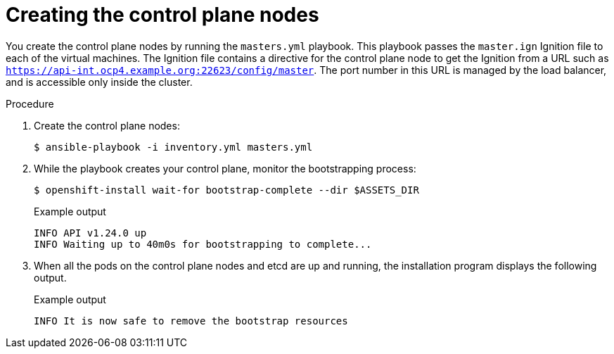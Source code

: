 // Module included in the following assemblies:
//
// * installing/installing_rhv/installing-rhv-user-infra.adoc
// * installing/installing-rhv-restricted-network.adoc

:_content-type: PROCEDURE
[id="installation-rhv-creating-control-plane-nodes_{context}"]
= Creating the control plane nodes

You create the control plane nodes by running the `masters.yml` playbook. This playbook passes the `master.ign` Ignition file to each of the virtual machines. The Ignition file contains a directive for the control plane node to get the Ignition from a URL such as `https://api-int.ocp4.example.org:22623/config/master`. The port number in this URL is managed by the load balancer, and is accessible only inside the cluster.

.Procedure

. Create the control plane nodes:
+
[source,terminal]
----
$ ansible-playbook -i inventory.yml masters.yml
----

. While the playbook creates your control plane, monitor the bootstrapping process:
+
[source,terminal]
----
$ openshift-install wait-for bootstrap-complete --dir $ASSETS_DIR
----
+
.Example output
[source,terminal]
----
INFO API v1.24.0 up
INFO Waiting up to 40m0s for bootstrapping to complete...
----

. When all the pods on the control plane nodes and etcd are up and running, the installation program displays the following output.
+
.Example output
[source,terminal]
----
INFO It is now safe to remove the bootstrap resources
----
